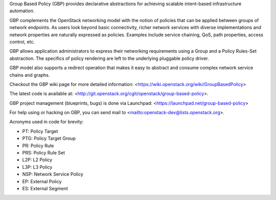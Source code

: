 Group Based Policy (GBP) provides declarative abstractions for achieving
scalable intent-based infrastructure automation.

GBP complements the OpenStack networking model with the notion of policies
that can be applied between groups of network endpoints. As users look beyond
basic connectivity, richer network services with diverse implementations and
network properties are naturally expressed as policies. Examples include
service chaining, QoS, path properties, access control, etc.

GBP allows application administrators to express their networking requirements
using a Group and a Policy Rules-Set abstraction. The specifics of policy
rendering are left to the underlying pluggable policy driver.

GBP model also supports a redirect operation that makes it easy to abstract
and consume complex network service chains and graphs.

Checkout the GBP wiki page for more detailed information:
<https://wiki.openstack.org/wiki/GroupBasedPolicy>

The latest code is available at:
<http://git.openstack.org/cgit/openstack/group-based-policy>.

GBP project management (blueprints, bugs) is done via Launchpad:
<https://launchpad.net/group-based-policy>

For help using or hacking on GBP, you can send mail to
<mailto:openstack-dev@lists.openstack.org>.

Acronyms used in code for brevity:

- PT:  Policy Target
- PTG: Policy Target Group
- PR:  Policy Rule
- PRS: Policy Rule Set
- L2P: L2 Policy
- L3P: L3 Policy
- NSP: Network Service Policy
- EP: External Policy
- ES: External Segment
